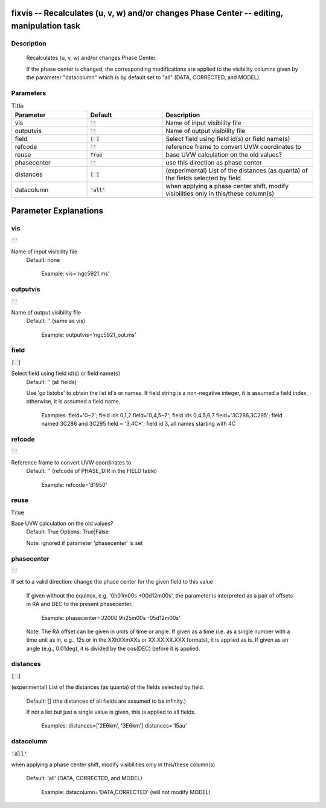 fixvis -- Recalculates (u, v, w) and/or changes Phase Center -- editing, manipulation task
=======================================

Description
---------------------------------------

       Recalculates (u, v, w) and/or changes Phase Center.

       If the phase center is changed, the corresponding modifications
       are applied to the visibility columns given by the parameter
       "datacolumn" which is by default set to "all" (DATA, CORRECTED,
       and MODEL).



Parameters
---------------------------------------

.. list-table:: Title
   :widths: 25 25 50 
   :header-rows: 1
   
   * - Parameter
     - Default
     - Description
   * - vis
     - :code:`''`
     - Name of input visibility file
   * - outputvis
     - :code:`''`
     - Name of output visibility file
   * - field
     - :code:`[ ]`
     - Select field using field id(s) or field name(s)
   * - refcode
     - :code:`''`
     - reference frame to convert UVW coordinates to
   * - reuse
     - :code:`True`
     - base UVW calculation on the old values?
   * - phasecenter
     - :code:`''`
     - use this direction as phase center
   * - distances
     - :code:`[ ]`
     - (experimental) List of the distances (as quanta) of the fields selected by field.
   * - datacolumn
     - :code:`'all'`
     - when applying a phase center shift, modify visibilities only in this/these column(s)


Parameter Explanations
=======================================



vis
---------------------------------------

:code:`''`

Name of input visibility file
                     Default: none

                        Example: vis='ngc5921.ms'



outputvis
---------------------------------------

:code:`''`

Name of output visibility file
                     Default: '' (same as vis)

                        Example: outputvis='ngc5921_out.ms'



field
---------------------------------------

:code:`[ ]`

Select field using field id(s) or field name(s)
                     Default: '' (all fields)
                     
                     Use 'go listobs' to obtain the list id's or
                     names. If field string is a non-negative integer,
                     it is assumed a field index,  otherwise, it is
                     assumed a field name.

                        Examples:
                        field='0~2'; field ids 0,1,2
                        field='0,4,5~7'; field ids 0,4,5,6,7
                        field='3C286,3C295'; field named 3C286 and
                        3C295
                        field = '3,4C*'; field id 3, all names
                        starting with 4C



refcode
---------------------------------------

:code:`''`

Reference frame to convert UVW coordinates to
                     Default: '' (refcode of PHASE_DIR in the FIELD
                     table)

                        Example: refcode='B1950'



reuse
---------------------------------------

:code:`True`

Base UVW calculation on the old values?
                     Default: True
                     Options: True|False

                     Note: ignored if parameter 'phasecenter' is set



phasecenter
---------------------------------------

:code:`''`

If set to a valid direction: change the phase center for
the given field to this value
                     If given without the equinox, e.g. '0h01m00s
                     +00d12m00s', the parameter is interpreted as a
                     pair of offsets in RA and DEC to the present
                     phasecenter.

                        Example: phasecenter='J2000 9h25m00s
                        -05d12m00s'

                     Note: The RA offset can be given in units of time
                     or angle. If given as a time (i.e. as a single
                     number with a time unit as in, e.g., 12s or in
                     the XXhXXmXXs or XX:XX:XX.XXX formats), it is
                     applied as is. If given as an angle (e.g.,
                     0.01deg), it is divided by the cos(DEC) before it
                     is applied.



distances
---------------------------------------

:code:`[ ]`

(experimental) List of the distances (as quanta) of the
fields selected by field.
                     Default: [] (the distances of all fields are
                     assumed to be infinity.)

                     If not a list but just a single value is given,
                     this is applied to all fields.

                        Examples: 
                        distances=['2E6km', '3E6km']   
                        distances='15au'



datacolumn
---------------------------------------

:code:`'all'`

when applying a phase center shift, modify visibilities
only in this/these column(s)
                     Default: 'all' (DATA, CORRECTED, and MODEL)

                        Example: datacolumn='DATA,CORRECTED' (will not
                        modify MODEL)





